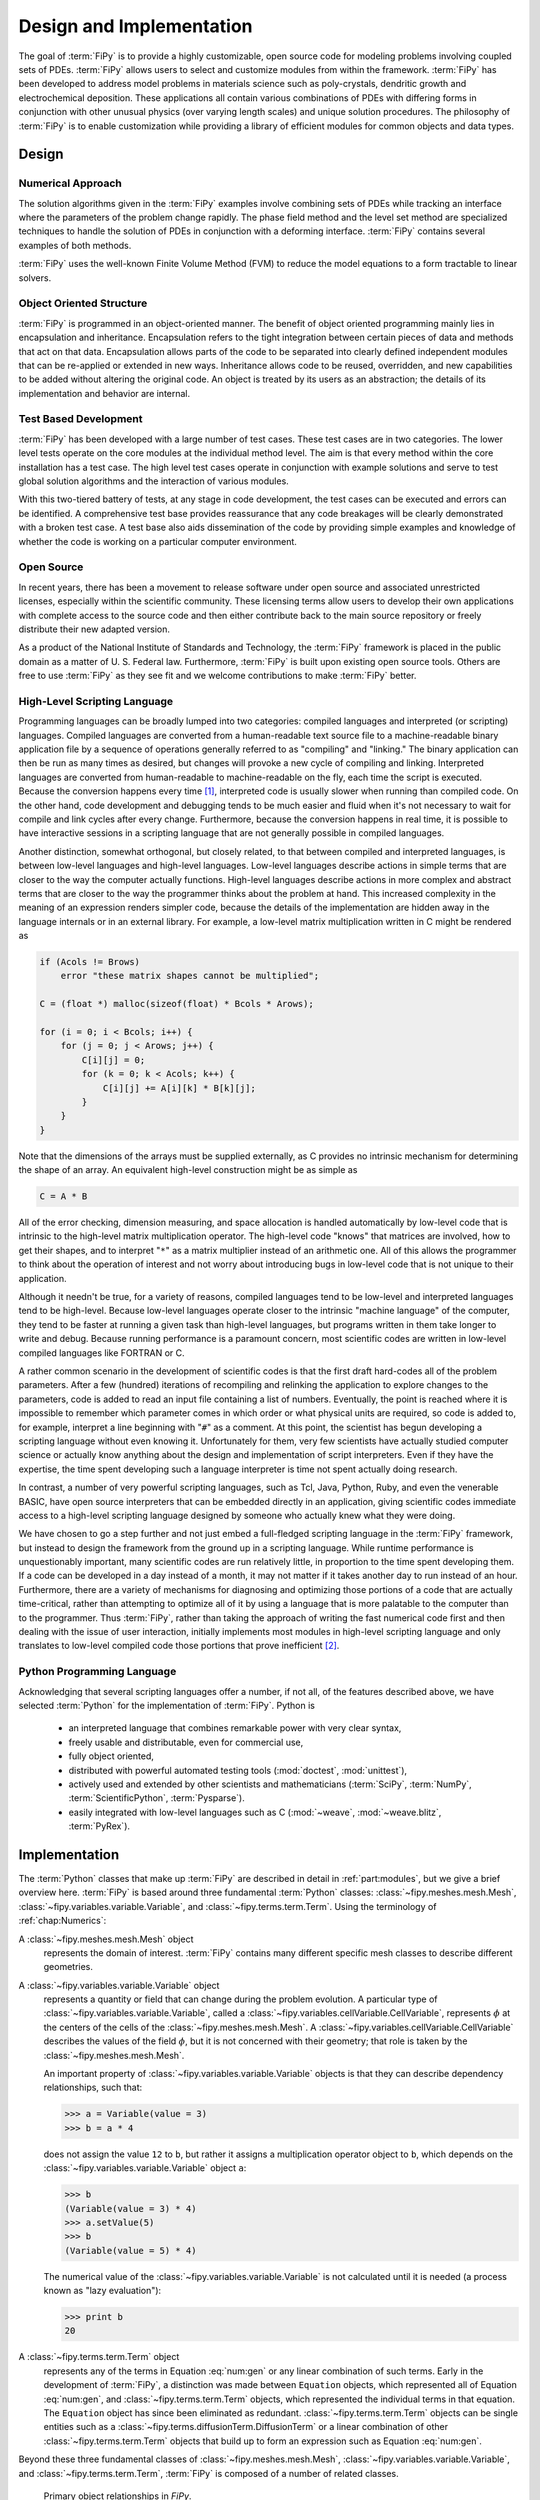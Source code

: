 =========================
Design and Implementation
=========================

The goal of :term:`FiPy` is to provide a highly customizable, open source
code for modeling problems involving coupled sets of PDEs.  :term:`FiPy`
allows users to select and customize modules from within the
framework.  :term:`FiPy` has been developed to address model problems in
materials science such as poly-crystals, dendritic growth and
electrochemical deposition.  These applications all contain various
combinations of PDEs with differing forms in conjunction with other
unusual physics (over varying length scales) and unique solution
procedures.  The philosophy of :term:`FiPy` is to enable customization
while providing a library of efficient modules for common objects and
data types.

Design
------

Numerical Approach
~~~~~~~~~~~~~~~~~~

The solution algorithms given in the :term:`FiPy` examples involve combining
sets of PDEs while tracking an interface where the parameters of the
problem change rapidly. The phase field method and the level set
method are specialized techniques to handle the solution of
PDEs in conjunction with a deforming interface. :term:`FiPy` contains
several examples of both methods.

:term:`FiPy` uses the well-known Finite Volume Method (FVM) to reduce the
model equations to a form tractable to linear solvers.

Object Oriented Structure
~~~~~~~~~~~~~~~~~~~~~~~~~

:term:`FiPy` is programmed in an object-oriented manner.  The benefit of
object oriented programming mainly lies in encapsulation and
inheritance.  Encapsulation refers to the tight integration between
certain pieces of data and methods that act on that data.
Encapsulation allows parts of the code to be separated into clearly
defined independent modules that can be re-applied or extended in new
ways.  Inheritance allows code to be reused, overridden, and new
capabilities to be added without altering the original code. An object
is treated by its users as an abstraction; the details of its
implementation and behavior are internal.

Test Based Development
~~~~~~~~~~~~~~~~~~~~~~

:term:`FiPy` has been developed with a large number of test cases.  These
test cases are in two categories.  The lower level tests operate on
the core modules at the individual method level.  The aim is that
every method within the core installation has a test case.  The high
level test cases operate in conjunction with example solutions and
serve to test global solution algorithms and the interaction of
various modules.

With this two-tiered battery of tests, at any stage in code
development, the test cases can be executed and errors can be
identified.  A comprehensive test base provides reassurance that any
code breakages will be clearly demonstrated with a broken test case.
A test base also aids dissemination of the code by providing simple
examples and knowledge of whether the code is working on a particular
computer environment.

Open Source
~~~~~~~~~~~

In recent years, there has been a movement to release software under
open source and associated unrestricted licenses, especially within
the scientific community.  These licensing terms allow users to
develop their own applications with complete access to the source code
and then either contribute back to the main source repository or
freely distribute their new adapted version.

As a product of the National Institute of Standards and Technology,
the :term:`FiPy` framework is placed in the public domain as a matter of
U. S. Federal law. Furthermore, :term:`FiPy` is built upon existing open source
tools. Others are free to use :term:`FiPy` as they see fit and we welcome
contributions to make :term:`FiPy` better.

High-Level Scripting Language
~~~~~~~~~~~~~~~~~~~~~~~~~~~~~

Programming languages can be broadly lumped into two categories:
compiled languages and interpreted (or scripting) languages.  Compiled
languages are converted from a human-readable text source file to a
machine-readable binary application file by a sequence of operations
generally referred to as "compiling" and "linking."  The binary
application can then be run as many times as desired, but changes will
provoke a new cycle of compiling and linking.  Interpreted languages
are converted from human-readable to machine-readable on the fly, each
time the script is executed.  Because the conversion happens every
time [#]_, interpreted code is usually slower when running than
compiled code.  On the other hand, code development and debugging
tends to be much easier and fluid when it's not necessary to wait for
compile and link cycles after every change.  Furthermore, because the
conversion happens in real time, it is possible to have interactive
sessions in a scripting language that are not generally possible in
compiled languages.

Another distinction, somewhat orthogonal, but closely related, to that
between compiled and interpreted languages, is between low-level
languages and high-level languages.  Low-level languages describe
actions in simple terms that are closer to the way the computer actually
functions.  High-level languages describe actions in more complex and
abstract terms that are closer to the way the programmer thinks about
the problem at hand.  This increased complexity in the meaning of an
expression renders simpler code, because the details of the
implementation are hidden away in the language internals or in an
external library.  For example, a low-level matrix multiplication
written in C might be rendered as

.. code-block:: c

   if (Acols != Brows)
       error "these matrix shapes cannot be multiplied";

   C = (float *) malloc(sizeof(float) * Bcols * Arows);

   for (i = 0; i < Bcols; i++) {
       for (j = 0; j < Arows; j++) {
           C[i][j] = 0;
           for (k = 0; k < Acols; k++) {
               C[i][j] += A[i][k] * B[k][j];
           }
       }
   }

Note that the dimensions of the arrays must be supplied externally, as
C provides no intrinsic mechanism for determining the shape of an
array.  An equivalent high-level construction might be as simple as

.. code-block:: python

    C = A * B

All of the error checking, dimension measuring, and space allocation
is handled automatically by low-level code that is intrinsic to the
high-level matrix multiplication operator.  The high-level code
"knows" that matrices are involved, how to get their shapes, and to
interpret "``*``" as a matrix multiplier instead of an arithmetic
one.  All of this allows the programmer to think about the operation
of interest and not worry about introducing bugs in low-level code
that is not unique to their application.

Although it needn't be true, for a variety of reasons, compiled
languages tend to be low-level and interpreted languages tend to be
high-level.  Because low-level languages operate closer to the
intrinsic "machine language" of the computer, they tend to be faster
at running a given task than high-level languages, but programs
written in them take longer to write and debug.  Because running
performance is a paramount concern, most scientific codes are written
in low-level compiled languages like FORTRAN or C.

A rather common scenario in the development of scientific codes is
that the first draft hard-codes all of the problem parameters.  After
a few (hundred) iterations of recompiling and relinking the
application to explore changes to the parameters, code is added to
read an input file containing a list of numbers.  Eventually, the
point is reached where it is impossible to remember which parameter
comes in which order or what physical units are required, so code is
added to, for example, interpret a line beginning with "``#``" as a
comment.  At this point, the scientist has begun developing a
scripting language without even knowing it.  Unfortunately for them,
very few scientists have actually studied computer science or actually
know anything about the design and implementation of script
interpreters.  Even if they have the expertise, the time spent
developing such a language interpreter is time not spent actually
doing research.

In contrast, a number of very powerful scripting languages, such as
Tcl, Java, Python, Ruby, and even the venerable BASIC, have open
source interpreters that can be embedded directly in an application,
giving scientific codes immediate access to a high-level scripting
language designed by someone who actually knew what they were doing.

We have chosen to go a step further and not just embed a full-fledged
scripting language in the :term:`FiPy` framework, but instead to design the
framework from the ground up in a scripting language.  While runtime
performance is unquestionably important, many scientific codes are run
relatively little, in proportion to the time spent developing them.
If a code can be developed in a day instead of a month, it may not
matter if it takes another day to run instead of an hour.
Furthermore, there are a variety of mechanisms for diagnosing and
optimizing those portions of a code that are actually time-critical,
rather than attempting to optimize all of it by using a language that
is more palatable to the computer than to the programmer.  Thus
:term:`FiPy`, rather than taking the approach of writing the fast numerical
code first and then dealing with the issue of user interaction,
initially implements most modules in high-level scripting language and
only translates to low-level compiled code those portions that prove
inefficient [#]_.


Python Programming Language
~~~~~~~~~~~~~~~~~~~~~~~~~~~

Acknowledging that several scripting languages offer a number, if not
all, of the features described above, we have selected :term:`Python` for
the implementation of :term:`FiPy`.  Python is

 * an interpreted language that combines remarkable power with very clear
   syntax,

 * freely usable and distributable, even for commercial use,

 * fully object oriented,

 * distributed with powerful automated testing tools (:mod:`doctest`,
   :mod:`unittest`),

 * actively used and extended by other scientists and
   mathematicians (:term:`SciPy`, :term:`NumPy`, :term:`ScientificPython`, :term:`Pysparse`).

 * easily integrated with low-level languages such as C
   (:mod:`~weave`, :mod:`~weave.blitz`, :term:`PyRex`).

Implementation
--------------

The :term:`Python` classes that make up :term:`FiPy` are described in detail in
:ref:`part:modules`, but we give a brief overview here. :term:`FiPy` is
based around three fundamental :term:`Python` classes:
:class:`~fipy.meshes.mesh.Mesh`,
:class:`~fipy.variables.variable.Variable`, and
:class:`~fipy.terms.term.Term`. Using the terminology of
:ref:`chap:Numerics`:

A :class:`~fipy.meshes.mesh.Mesh` object
  represents the domain of interest.
  :term:`FiPy` contains many different specific mesh classes to describe
  different geometries.

A :class:`~fipy.variables.variable.Variable` object
  represents a quantity or field that can change during the problem
  evolution. A particular type of
  :class:`~fipy.variables.variable.Variable`, called a
  :class:`~fipy.variables.cellVariable.CellVariable`, represents
  :math:`\phi` at the centers of the cells of the
  :class:`~fipy.meshes.mesh.Mesh`. A
  :class:`~fipy.variables.cellVariable.CellVariable` describes the values
  of the field :math:`\phi`, but it is not concerned with their geometry;
  that role is taken by the :class:`~fipy.meshes.mesh.Mesh`.

  An important property of :class:`~fipy.variables.variable.Variable` objects is that they can
  describe dependency relationships, such that:

  >>> a = Variable(value = 3)
  >>> b = a * 4

  does not assign the value ``12`` to ``b``, but rather it
  assigns a multiplication operator object to ``b``, which
  depends on the :class:`~fipy.variables.variable.Variable` object ``a``:

  >>> b
  (Variable(value = 3) * 4)
  >>> a.setValue(5)
  >>> b
  (Variable(value = 5) * 4)

  The numerical value of the :class:`~fipy.variables.variable.Variable` is not calculated
  until it is needed (a process known as "lazy evaluation"):

  >>> print b
  20

A :class:`~fipy.terms.term.Term` object
  represents any of the terms in
  Equation :eq:`num:gen` or any linear combination of such
  terms.  Early in the development of :term:`FiPy`, a distinction was
  made between ``Equation`` objects, which represented all of
  Equation :eq:`num:gen`, and :class:`~fipy.terms.term.Term` objects, which
  represented the individual terms in that equation.  The
  ``Equation`` object has since been eliminated as redundant.
  :class:`~fipy.terms.term.Term` objects can be single entities such as a
  :class:`~fipy.terms.diffusionTerm.DiffusionTerm` or a linear combination of other
  :class:`~fipy.terms.term.Term` objects that build up to form an expression such as
  Equation :eq:`num:gen`.

Beyond these three fundamental classes of :class:`~fipy.meshes.mesh.Mesh`,
:class:`~fipy.variables.variable.Variable`, and :class:`~fipy.terms.term.Term`, :term:`FiPy` is composed of a
number of related classes.

.. _fig:objects:

.. figure:: objects.*
   :scale: 50%

   Primary object relationships in `FiPy`.

A :class:`~fipy.meshes.mesh.Mesh` object is composed of cells. Each cell is
defined by its bounding faces and each face is defined by its bounding
vertices. A :class:`~fipy.terms.term.Term` object encapsulates the
contributions to the :class:`~fipy.matrices.sparseMatrix._SparseMatrix` that
defines the solution of an equation.
:class:`~fipy.boundaryConditions.boundaryCondition.BoundaryCondition`
objects are used to describe the conditions on the boundaries of the
:class:`~fipy.meshes.mesh.Mesh`, and each
:class:`~fipy.terms.term.Term` interprets the :class:`~fipy.boundaryConditions.boundaryCondition.BoundaryCondition`
objects as necessary to modify the
:class:`~fipy.matrices.sparseMatrix._SparseMatrix`. An equation constructed
from :class:`~fipy.terms.term.Term` objects can apply a unique
:class:`~fipy.solvers.solver.Solver` to invert its
:class:`~fipy.matrices.sparseMatrix._SparseMatrix` in the most expedient and
stable fashion. At any point during the solution, a :class:`Viewer
<fipy.viewers.viewer.AbstractViewer>` can be invoked to display the values of
the solved :class:`~fipy.variables.variable.Variable` objects.

At this point, it will be useful to examine some of the example
problems in :ref:`part:Examples`.  More classes are introduced in
the examples, along with illustrations of their instantiation and use.

.. rubric:: Footnotes

.. [#] ... neglecting such common optimizations as byte-code interpreters.

.. [#] A discussion of efficiency issues can be found in
   :ref:`chap:Efficiency`.
